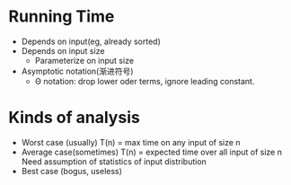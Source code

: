 * Running Time
  - Depends on input(eg, already sorted)
  - Depends on input size
    + Parameterize on input size
  - Asymptotic notation(渐进符号)
    + Θ notation: drop lower oder terms, ignore leading constant.
  
* Kinds of analysis
  - Worst case (usually)
    T(n) = max time on any input of size n
  - Average case(sometimes)
    T(n) = expected time over all input of size n
    Need assumption of statistics of input distribution
  - Best case (bogus, useless)
